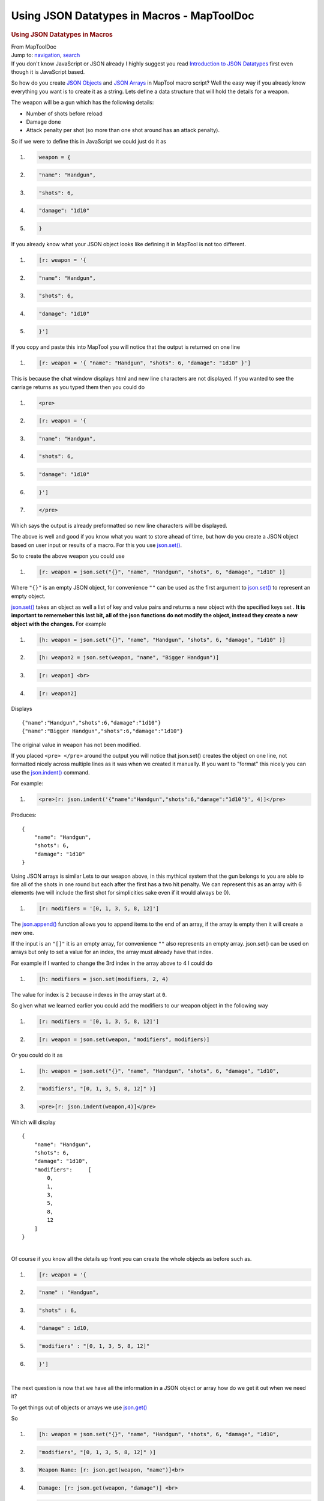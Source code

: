 ===========================================
Using JSON Datatypes in Macros - MapToolDoc
===========================================

.. contents::
   :depth: 3
..

.. container:: noprint
   :name: mw-page-base

.. container:: noprint
   :name: mw-head-base

.. container:: mw-body
   :name: content

   .. container:: mw-indicators

   .. rubric:: Using JSON Datatypes in Macros
      :name: firstHeading
      :class: firstHeading

   .. container:: mw-body-content
      :name: bodyContent

      .. container::
         :name: siteSub

         From MapToolDoc

      .. container::
         :name: contentSub

      .. container:: mw-jump
         :name: jump-to-nav

         Jump to: `navigation <#mw-head>`__, `search <#p-search>`__

      .. container:: mw-content-ltr
         :name: mw-content-text

         If you don't know JavaScript or JSON already I highly suggest
         you read `Introduction to JSON
         Datatypes <Introduction_to_JSON_Datatypes>`__
         first even though it is JavaScript based.

         So how do you create `JSON
         Objects <JSON_Object>`__ and `JSON
         Arrays <JSON_Array>`__ in MapTool macro script?
         Well the easy way if you already know everything you want is to
         create it as a string. Lets define a data structure that will
         hold the details for a weapon.

         The weapon will be a gun which has the following details:

         -  Number of shots before reload
         -  Damage done
         -  Attack penalty per shot (so more than one shot around has an
            attack penalty).

         So if we were to define this in JavaScript we could just do it
         as

         .. container:: mw-geshi mw-code mw-content-ltr

            .. container:: javascript source-javascript

               #. .. code-block:: none

                     weapon = {

               #. .. code-block:: none

                         "name": "Handgun",

               #. .. code-block:: none

                         "shots": 6,

               #. .. code-block:: none

                         "damage": "1d10"

               #. .. code:: de2

                     }

         If you already know what your JSON object looks like defining
         it in MapTool is not too different.

         .. container:: mw-geshi mw-code mw-content-ltr

            .. container:: mtmacro source-mtmacro

               #. .. code-block:: none

                     [r: weapon = '{

               #. .. code-block:: none

                         "name": "Handgun",

               #. .. code-block:: none

                         "shots": 6,

               #. .. code-block:: none

                         "damage": "1d10"

               #. .. code:: de2

                     }']

         If you copy and paste this into MapTool you will notice that
         the output is returned on one line

         .. container:: mw-geshi mw-code mw-content-ltr

            .. container:: mtmacro source-mtmacro

               #. .. code-block:: none

                     [r: weapon = '{ "name": "Handgun", "shots": 6, "damage": "1d10" }']

         This is because the chat window displays html and new line
         characters are not displayed. If you wanted to see the carriage
         returns as you typed them then you could do

         .. container:: mw-geshi mw-code mw-content-ltr

            .. container:: mtmacro source-mtmacro

               #. .. code-block:: none

                     <pre>

               #. .. code-block:: none

                     [r: weapon = '{

               #. .. code-block:: none

                         "name": "Handgun",

               #. .. code-block:: none

                         "shots": 6,

               #. .. code:: de2

                         "damage": "1d10"

               #. .. code-block:: none

                     }']

               #. .. code-block:: none

                     </pre>

         Which says the output is already preformatted so new line
         characters will be displayed.

         The above is well and good if you know what you want to store
         ahead of time, but how do you create a JSON object based on
         user input or results of a macro. For this you use
         `json.set() <json.set>`__.

         So to create the above weapon you could use

         .. container:: mw-geshi mw-code mw-content-ltr

            .. container:: mtmacro source-mtmacro

               #. .. code-block:: none

                     [r: weapon = json.set("{}", "name", "Handgun", "shots", 6, "damage", "1d10" )]

         Where ``"{}"`` is an empty JSON object, for convenience ``""``
         can be used as the first argument to
         `json.set() <json.set>`__ to represent an empty
         object.

         `json.set() <json.set>`__ takes an object as well
         a list of key and value pairs and returns a new object with the
         specified keys set . **It is important to rememeber this last
         bit, all of the json functions do not modify the object,
         instead they create a new object with the changes.** For
         example

         .. container:: mw-geshi mw-code mw-content-ltr

            .. container:: mtmacro source-mtmacro

               #. .. code-block:: none

                     [h: weapon = json.set("{}", "name", "Handgun", "shots", 6, "damage", "1d10" )]

               #. .. code-block:: none

                     [h: weapon2 = json.set(weapon, "name", "Bigger Handgun")]

               #. .. code-block:: none

                     [r: weapon] <br>

               #. .. code-block:: none

                     [r: weapon2]

         Displays

         ::

            {"name":"Handgun","shots":6,"damage":"1d10"}
            {"name":"Bigger Handgun","shots":6,"damage":"1d10"}

         The original value in weapon has not been modified.

         If you placed ``<pre> </pre>`` around the output you will
         notice that json.set() creates the object on one line, not
         formatted nicely across multiple lines as it was when we
         created it manually. If you want to "format" this nicely you
         can use the `json.indent() <json.indent>`__
         command.

         For example:

         .. container:: mw-geshi mw-code mw-content-ltr

            .. container:: mtmacro source-mtmacro

               #. .. code-block:: none

                     <pre>[r: json.indent('{"name":"Handgun","shots":6,"damage":"1d10"}', 4)]</pre>

         Produces:

         ::

            {
                "name": "Handgun",
                "shots": 6,
                "damage": "1d10"
            }

         Using JSON arrays is similar Lets to our weapon above, in this
         mythical system that the gun belongs to you are able to fire
         all of the shots in one round but each after the first has a
         two hit penalty. We can represent this as an array with 6
         elements (we will include the first shot for simplicities sake
         even if it would always be 0).

         .. container:: mw-geshi mw-code mw-content-ltr

            .. container:: mtmacro source-mtmacro

               #. .. code-block:: none

                     [r: modifiers = '[0, 1, 3, 5, 8, 12]']

         The `json.append() <json.append>`__ function
         allows you to append items to the end of an array, if the array
         is empty then it will create a new one.

         If the input is an ``"[]"`` it is an empty array, for
         convenience ``""`` also represents an empty array. json.set()
         can be used on arrays but only to set a value for an index, the
         array must already have that index.

         For example if I wanted to change the 3rd index in the array
         above to 4 I could do

         .. container:: mw-geshi mw-code mw-content-ltr

            .. container:: mtmacro source-mtmacro

               #. .. code-block:: none

                     [h: modifiers = json.set(modifiers, 2, 4)

         The value for index is ``2`` because indexes in the array start
         at ``0``.

         So given what we learned earlier you could add the modifiers to
         our weapon object in the following way

         .. container:: mw-geshi mw-code mw-content-ltr

            .. container:: mtmacro source-mtmacro

               #. .. code-block:: none

                     [r: modifiers = '[0, 1, 3, 5, 8, 12]']

               #. .. code-block:: none

                     [r: weapon = json.set(weapon, "modifiers", modifiers)]

         Or you could do it as

         .. container:: mw-geshi mw-code mw-content-ltr

            .. container:: mtmacro source-mtmacro

               #. .. code-block:: none

                     [h: weapon = json.set("{}", "name", "Handgun", "shots", 6, "damage", "1d10",

               #. .. code-block:: none

                         "modifiers", "[0, 1, 3, 5, 8, 12]" )]

               #. .. code-block:: none

                     <pre>[r: json.indent(weapon,4)]</pre>

         Which will display

         ::

            {
                "name": "Handgun",
                "shots": 6,
                "damage": "1d10",
                "modifiers":     [
                    0,
                    1,
                    3,
                    5,
                    8,
                    12
                ]
            }

         | 
         | Of course if you know all the details up front you can create
           the whole objects as before such as.

         .. container:: mw-geshi mw-code mw-content-ltr

            .. container:: mtmacro source-mtmacro

               #. .. code-block:: none

                     [r: weapon = '{

               #. .. code-block:: none

                         "name" : "Handgun",

               #. .. code-block:: none

                         "shots" : 6,

               #. .. code-block:: none

                         "damage" : 1d10,

               #. .. code:: de2

                         "modifiers" : "[0, 1, 3, 5, 8, 12]"

               #. .. code-block:: none

                     }']

         | 
         | The next question is now that we have all the information in
           a JSON object or array how do we get it out when we need it?

         To get things out of objects or arrays we use
         `json.get() <json.get>`__

         So

         .. container:: mw-geshi mw-code mw-content-ltr

            .. container:: mtmacro source-mtmacro

               #. .. code-block:: none

                     [h: weapon = json.set("{}", "name", "Handgun", "shots", 6, "damage", "1d10",

               #. .. code-block:: none

                         "modifiers", "[0, 1, 3, 5, 8, 12]" )]

               #. .. code-block:: none

                     Weapon Name: [r: json.get(weapon, "name")]<br>

               #. .. code-block:: none

                     Damage: [r: json.get(weapon, "damage")] <br>

               #. .. code:: de2

                     Shots: [r: json.get(weapon, "shots")] <br>

               #. .. code-block:: none

                     [h: modifiers = json.get(weapon, "modifiers")]

               #. .. code-block:: none

                     Modifiers [r,c(json.get(weapon, "shots")): json.get(modifiers, roll.count)]

         | 
         | Which displays

         ::

            Weapon Name: Handgun 
            Damage: 1d10 
            Shots: 6 
            Modifiers 0, 1, 3, 5, 8, 12

         You could also use
         `json.length() <json.length>`__ to change the
         line that displays the modifiers to

         .. container:: mw-geshi mw-code mw-content-ltr

            .. container:: mtmacro source-mtmacro

               #. .. code-block:: none

                     Modifiers [r,c(json.length(modfiers)): json.get(modifiers, roll.count)]

         But there is an easier way to loop through every value in the
         array and that is using
         `foreach <foreach_(roll_option)>`__

         .. container:: mw-geshi mw-code mw-content-ltr

            .. container:: mtmacro source-mtmacro

               #. .. code-block:: none

                     Modifiers [r,foreach(val,modifiers): val]

         json.length() and foreach can be used on JSON objects as well
         as arrays. In this case json.length() returns the number of
         key/value pairs, and foreach will loop through the keys in the
         object.

         So using the above objects

         .. container:: mw-geshi mw-code mw-content-ltr

            .. container:: mtmacro source-mtmacro

               #. .. code-block:: none

                     [r: json.length(weapon)]

         Displays ``4``.

         and

         .. container:: mw-geshi mw-code mw-content-ltr

            .. container:: mtmacro source-mtmacro

               #. .. code-block:: none

                     [r,foreach(val,weapon): val]

         Displays

         ::

            name, shots, damage, modifiers

      .. container:: printfooter

         Retrieved from
         "http://lmwcs.com/maptool/index.php?title=Using_JSON_Datatypes_in_Macros&oldid=5099"

